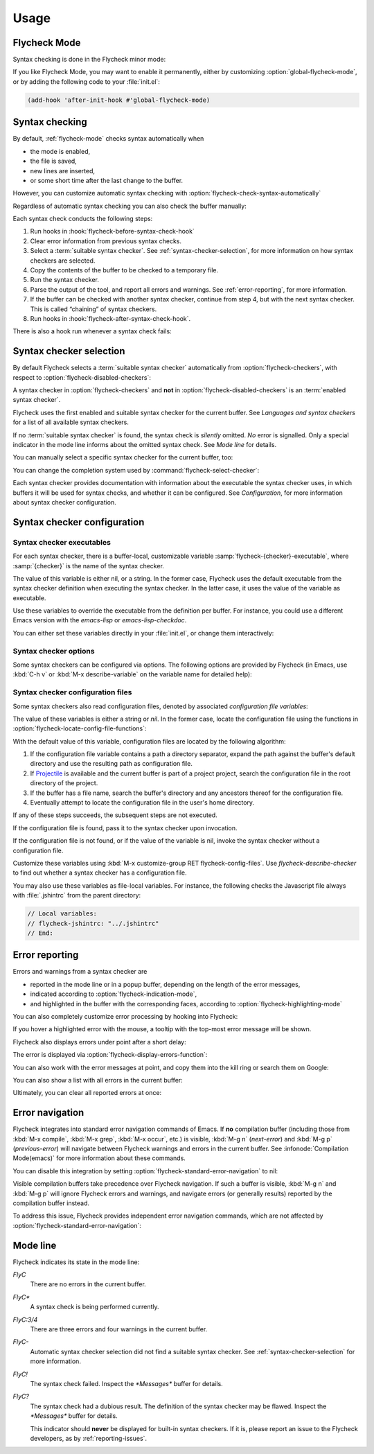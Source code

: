 =======
 Usage
=======

.. _flycheck-mode:

Flycheck Mode
=============

Syntax checking is done in the Flycheck minor mode:

.. command:: flycheck-mode

   Toggle Flycheck Mode for the current buffer.

.. option:: flycheck-mode

   Whether Flycheck Mode is enabled in the current buffer.

.. command:: global-flycheck-mode

   Toggle Flycheck Mode for **all** live buffers, and for new buffers.

   With Global Flycheck Mode, Flycheck Mode is automatically enabled in all
   buffers, for which a :term:`suitable syntax checker` exists and is enabled.

   .. note::

      Flycheck Mode will **not** be enabled in buffers for remote or encrypted
      files.  The former is flaky and might be very slow, and the latter might
      leak confidential data to temporary directories.

      You can still explicitly enable Flycheck Mode in such buffers with
      :command:`flycheck-mode`.  This is **not** recommended though.

.. option:: global-flycheck-mode

   Whether Flycheck Mode is enabled globally.

If you like Flycheck Mode, you may want to enable it permanently, either by
customizing :option:`global-flycheck-mode`, or by adding the following code to
your :file:`init.el`:

.. code-block:: cl

   (add-hook 'after-init-hook #'global-flycheck-mode)

.. _syntax-checking:

Syntax checking
===============

By default, :ref:`flycheck-mode` checks syntax automatically when

- the mode is enabled,
- the file is saved,
- new lines are inserted,
- or some short time after the last change to the buffer.

However, you can customize automatic syntax checking with
:option:`flycheck-check-syntax-automatically`

.. option:: flycheck-check-syntax-automatically

   When Flycheck should check syntax automatically.

   This variable is list of events that may trigger syntax checks.  The
   following events are known:

   `mode-enabled`
      Check syntax immediately when `flycheck-mode` is enabled.

   `save`
      Check syntax immediately after the buffer was saved.

   `new-line`
      Check syntax immediately after a new line was inserted into the buffer.

   `idle-change`
      Check syntax a short time after the last change to the buffer.

   An syntax check is only conducted for events that are contained in this list.
   For instance, the following setting will cause Flycheck to *only* check if
   the mode is enabled or the buffer was saved, but *never* after changes to the
   buffer contents:

   .. code-block:: cl

      (setq flycheck-check-syntax-automatically '(mode-enabled save))

   If the list is empty syntax is never checked automatically.  In this case,
   use :command:`flycheck-buffer` to check syntax manually.

.. option:: flycheck-idle-change-delay

   How many seconds to wait before starting a syntax check.

   After the buffer was changed, Flycheck waits as many seconds as the value of
   this variable before starting a syntax check.  If the buffer is changed
   during this time, Flycheck starts to wait again.

   This variable has no effect, if `idle-change` is not contained in
   :option:`flycheck-check-syntax-automatically`.

Regardless of automatic syntax checking you can also check the buffer
manually:

.. command:: flycheck-buffer
   :binding: C-c ! c

   Start a syntax check in the current buffer.

Each syntax check conducts the following steps:

1. Run hooks in :hook:`flycheck-before-syntax-check-hook`
2. Clear error information from previous syntax checks.
3. Select a :term:`suitable syntax checker`.  See
   :ref:`syntax-checker-selection`, for more information on how syntax checkers
   are selected.
4. Copy the contents of the buffer to be checked to a temporary file.
5. Run the syntax checker.
6. Parse the output of the tool, and report all errors and warnings.  See
   :ref:`error-reporting`, for more information.
7. If the buffer can be checked with another syntax checker, continue from step
   4, but with the next syntax checker.  This is called “chaining” of syntax
   checkers.
8. Run hooks in :hook:`flycheck-after-syntax-check-hook`.

.. hook:: flycheck-after-syntax-check-hook

   Functions to run after each syntax check.

   This hook is run after a syntax check was finished.

   At this point, **all** chained checkers were run, and all errors were parsed,
   highlighted and reported.  See :ref:`error-reporting`, for more information
   about error reporting.  The variable :variable:`flycheck-current-errors`
   contains all errors from all syntax checkers run during the syntax check, so
   you can use the various error analysis functions.

   Note that this hook does **not** run after each individual syntax checker in
   the syntax checker chain, but only after the **last checker**.

   This variable is a normal hook. See :infonode:`Hooks(elisp)`.

.. hook:: flycheck-before-syntax-check-hook

   Functions to run before each syntax check.

   This hook is run right before a syntax check starts.

   Error information from the previous syntax check is **not** cleared before
   this hook runs.

   Note that this hook does **not** run before each individual syntax checker in
   the syntax checker chain, but only before the **first checker**.

   This variable is a normal hook. See :infonode:`Hooks(elisp)`.

There is also a hook run whenever a syntax check fails:

.. hook:: flycheck-syntax-check-failed-hook

   Functions to run if a syntax check failed.

   This hook is run whenever an error occurs during Flycheck's internal
   processing.  No information about the error is given to this hook.

   You should use this hook to conduct additional cleanup actions when Flycheck
   failed.

   This variable is a normal hook. See :infonode:`Hooks(elisp)`.

.. _syntax-checker-selection:

Syntax checker selection
========================

By default Flycheck selects a :term:`suitable syntax checker` automatically from
:option:`flycheck-checkers`, with respect to
:option:`flycheck-disabled-checkers`:

.. option:: flycheck-checkers

   A list of :term:`syntax checker`\ s available for automatic syntax checker
   selection.  An item in this list is a :term:`registered syntax checker`.

   You may modify this list, but you should normally not need to.  Instead, it
   is intended for 3rd party extensions to tell Flycheck about new syntax
   checkers.

.. option:: flycheck-disabled-checkers

   A list of :term:`syntax checker`\ s explicitly excluded from automatic
   selection.

   Change this list to disable syntax checkers which you do not want to use.
   You may also use this option as a file or directory local variable to disable
   specific checkers in individual files and directories respectively.

A syntax checker in :option:`flycheck-checkers` and **not** in
:option:`flycheck-disabled-checkers` is an :term:`enabled syntax checker`.

Flycheck uses the first enabled and suitable syntax checker for the current
buffer.  See `Languages and syntax checkers` for a list of all available syntax
checkers.

If no :term:`suitable syntax checker` is found, the syntax check is *silently*
omitted.  *No* error is signalled.  Only a special indicator in the mode line
informs about the omitted syntax check.  See `Mode line` for details.

You can manually select a specific syntax checker for the current buffer, too:

.. command:: flycheck-select-checker
   :binding: C-c ! s

   Select the syntax checker for the current buffer by setting
   :variable:`flycheck-checker`, and run a syntax check with the new syntax
   checker.

   Prompt for a syntax checker and set :variable:`flycheck-checker`.

   Any :term:`syntax checker` can be selected with this command, regardless of
   whether it is enabled.

.. command:: flycheck-select-checker
   :prefix-arg: C-u
   :binding: C-c ! s
   :noindex:

   Deselect the current syntax checker, and run a syntax check with an
   automatically selected syntax checker.

   Set :variable:`flycheck-checker` to `nil`.

.. variable:: flycheck-checker

   The :term:`syntax checker` to use for the current buffer.

   The variable is buffer local, and safe as file local variable for registered
   checkers.

   If set to `nil`, automatically select a suitable syntax checker.

   If set to a :term:`syntax checker`, only use this syntax checker.  Automatic
   selection as described above is *disabled*.  If the syntax checker not
   suitable, signal an error.

   You may directly set this variable without
   :command:`flycheck-select-checker`, e.g. via file local variables.  For
   instance, you can use the following file local variable within a Python file
   to always use `pylint` for the file:

   .. code-block:: python

      # Local Variables:
      # flycheck-checker: python-pylint
      # End:

   See :infonode:`Specifying File Variables(emacs)` for more information about
   file variables.

You can change the completion system used by
:command:`flycheck-select-checker`:

.. option:: flycheck-completion-system

   The completion system to use.

   `ido`
      Use IDO.

      IDO is a built-in alternative completion system, without good flex
      matching and a powerful UI.  You may want to install flx-ido_ to improve
      the flex matching in IDO.

   `grizzl`
      Use Grizzl_.

      Grizzl is an alternative completion system with powerful flex matching,
      but a very limited UI.

   `nil`
      Use the standard unfancy `completing-read`.

      `completing-read` has a very simple and primitive UI, and does not offer
      flex matching.  This is the default setting, though, to match Emacs'
      defaults.  With this system, you may want enable `icomplete-mode` to
      improve the display of completion candidates at least.

Each syntax checker provides documentation with information about the executable
the syntax checker uses, in which buffers it will be used for syntax checks, and
whether it can be configured.  See `Configuration`, for more information about
syntax checker configuration.

.. command:: flycheck-describe-checker
   :binding: C-c ! ?

   Show the documentation of a syntax checker.

.. _flx-ido: https://github.com/lewang/flx
.. _Grizzl: https://github.com/d11wtq/grizzl

.. _syntax-checker-configuration:

Syntax checker configuration
============================

.. _syntax-checker-executables:

Syntax checker executables
--------------------------

For each syntax checker, there is a buffer-local, customizable variable
:samp:`flycheck-{checker}-executable`, where :samp:`{checker}` is the name of
the syntax checker.

The value of this variable is either nil, or a string.  In the former case,
Flycheck uses the default executable from the syntax checker definition when
executing the syntax checker.  In the latter case, it uses the value of the
variable as executable.

Use these variables to override the executable from the definition per buffer.
For instance, you could use a different Emacs version with the `emacs-lisp` or
`emacs-lisp-checkdoc`.

You can either set these variables directly in your :file:`init.el`, or change
them interactively:

.. command:: flycheck-set-checker-executable
   :binding: C-c ! e

   Set the executable of a syntax checker in the current buffer.

   Prompt for a syntax checker and an executable file, and set the
   executable variable of the syntax checker.

.. command:: flycheck-set-checker-executable
   :prefix-arg: C-u
   :binding: C-c ! e
   :noindex:

   Reset the executable of a syntax checker in the current buffer.

   Prompt for a syntax checker and reset its executable to the default.

.. _syntax-checker-options:

Syntax checker options
----------------------

Some syntax checkers can be configured via options.  The following options are
provided by Flycheck (in Emacs, use :kbd:`C-h v` or :kbd:`M-x describe-variable`
on the variable name for detailed help):

.. option:: flycheck-clang-definitions

   Additional preprocessor definitions for :flyc:checker:`c/c++-clang`.

.. option:: flycheck-clang-include-path

   Include search path for :flyc:checker:`c/c++-clang`.

.. option:: flycheck-clang-includes

   Additional include files for :flyc:checker:`c/c++-clang`.

.. option:: flycheck-clang-language-standard

   The language standard for :flyc:checker:`c/c++-clang`.

.. option:: flycheck-clang-ms-extensions

   Whether to enable Microsoft extensions in :flyc:checker:`c/c++-clang`.

.. option:: flycheck-clang-no-rtti

   Whether to disable RTTI in :flyc:checker:`c/c++-clang`.

.. option:: flycheck-clang-standard-library

   The standard library to use for :flyc:checker:`c/c++-clang`.

.. option:: flycheck-clang-warnings

   Additional warnings to enable in :flyc:checker:`c/c++-clang`.

.. option:: flycheck-cppcheck-checks

   Additional checks to use in :flyc:checker:`c/c++-cppcheck`.

.. option:: flycheck-emacs-lisp-initialize-packages

   Whether to initialize packages (see `package-initialize`) before invoking the
   byte compiler in the :flyc:checker:`emacs-lisp` syntax checker.

   When `nil`, never initialize packages.  When `auto`,
   initialize packages only when checking files from the user's Emacs
   configuration in `user-emacs-directory`.  For any other non-nil
   value, always initialize packages.

.. option:: flycheck-emacs-lisp-load-path

   The `load-path` to use while checking with :flyc:checker:`emacs-lisp`.

   The directory of the file being checked is always added to
   `load-path`, regardless of the value of this variable.

   Note that changing this variable can lead to wrong results of the
   syntax check, e.g. if an unexpected version of a required library
   is used.

.. option:: flycheck-emacs-lisp-package-user-dir

   The package directory for the :flyc:checker:`emacs-lisp` syntax checker.

.. option:: flycheck-eslint-rulesdir

   A directory with custom rules for the :flyc:checker:`javascript-eslint`
   syntax checker.

.. option:: flycheck-flake8-maximum-complexity

   The maximum McCabe complexity the :flyc:checker:`python-flake8` syntax
   checker allows without reporting a warning.

.. option:: flycheck-flake8-maximum-line-length

   The maximum length of a line in characters the :flyc:checker:`python-flake8`
   syntax checker allows without reporting an error.

.. option:: flycheck-ghc-no-user-package-database

   Whether to disable the user package database for :flyc:checker:`haskell-ghc`.

.. option:: flycheck-ghc-package-databases

   A list of package database for :flyc:checker:`haskell-ghc`.

.. option:: flycheck-ghc-search-path

   A list of module directories for the search path of
   :flyc:checker:`haskell-ghc`.

.. option:: flycheck-phpcs-standard

   The coding standard :flyc:checker:`php-phpcs` shall use.

.. option:: flycheck-phpmd-rulesets

   The rule sets :flyc:checker:`php-phpmd` shall use.

.. option:: flycheck-rubocop-lint-only

   Whether to disable style checks for :flyc:checker:`ruby-rubocop`.

.. option:: flycheck-sass-compass

   Whether to enable the Compass CSS framework for :flyc:checker:`sass`.

.. option:: flycheck-scss-compass

   Whether to enable the Compass CSS framework for :flyc:checker:`scss`.

.. option:: flycheck-sphinx-warn-on-missing-references

   Whether to warn about missing references in :flyc:checker:`rst-sphinx`

.. _syntax-checker-configuration-files:

Syntax checker configuration files
----------------------------------

Some syntax checkers also read configuration files, denoted by associated
*configuration file variables*:

.. option:: flycheck-chktexrc

   The configuration file for the :flyc:checker:`tex-chktex` syntax checker.

.. option:: flycheck-coffeelintrc

   The configuration file for the :flyc:checker:`coffee-coffeelint` syntax
   checker.

.. option:: flycheck-eslintrc

   The configuration file for the :flyc:checker:`javascript-eslint` syntax
   checker.

.. option:: flycheck-flake8rc

   The configuration file for the :flyc:checker:`python-flake8` syntax checker.

.. option:: flycheck-gjslintrc

   The configuration file for the :flyc:checker:`javascript-gjslint` syntax
   checker.

.. option:: flycheck-jshintrc

   The configuration file for the :flyc:checker:`javascript-jshint` syntax
   checker.

.. option:: flycheck-pylintrc

   The configuration file for the :flyc:checker:`python-pylint` syntax checker.

.. option:: flycheck-rubocoprc

   The configuration file for the :flyc:checker:`ruby-rubocop` syntax checker.

.. option:: flycheck-tidyrc

   The configuration file for the :flyc:checker:`html-tidy` syntax checker.

The value of these variables is either a string or `nil`.  In the former case,
locate the configuration file using the functions in
:option:`flycheck-locate-config-file-functions`:

.. option:: flycheck-locate-config-file-functions

   Functions to locate syntax checker configuration files.

   Each function in this hook must accept two arguments: The value of the
   configuration file variable, and the syntax checker symbol.  It must
   return either a string with an absolute path to the configuration file,
   or nil, if it cannot locate the configuration file.

   The functions in this hook are called in order of appearance, until a
   function returns non-nil.  The configuration file returned by that
   function is then given to the syntax checker if it exists.

With the default value of this variable, configuration files are located by the
following algorithm:

1. If the configuration file variable contains a path a directory
   separator, expand the path against the buffer's default directory and
   use the resulting path as configuration file.
2. If Projectile_ is available and the current buffer is part of a project
   project, search the configuration file in the root directory of the project.
3. If the buffer has a file name, search the buffer's directory and any
   ancestors thereof for the configuration file.
4. Eventually attempt to locate the configuration file in the user's home
   directory.

If any of these steps succeeds, the subsequent steps are not executed.

If the configuration file is found, pass it to the syntax checker upon
invocation.

If the configuration file is not found, or if the value of the variable is nil,
invoke the syntax checker without a configuration file.

Customize these variables using :kbd:`M-x customize-group RET
flycheck-config-files`.  Use `flycheck-describe-checker` to find out whether a
syntax checker has a configuration file.

You may also use these variables as file-local variables.  For instance, the
following checks the Javascript file always with :file:`.jshintrc` from the
parent directory:

.. code-block:: javascript

   // Local variables:
   // flycheck-jshintrc: "../.jshintrc"
   // End:

.. _Projectile: https://github.com/bbatsov/projectile

.. _error-reporting:

Error reporting
===============

Errors and warnings from a syntax checker are

- reported in the mode line or in a popup buffer, depending on the length
  of the error messages,
- indicated according to :option:`flycheck-indication-mode`,
- and highlighted in the buffer with the corresponding faces, according to
  :option:`flycheck-highlighting-mode`

.. face:: flycheck-error
             flycheck-warning
             flycheck-info

   The faces to use to highlight errors, warnings and info messages
   respectively.

   .. note::

      The default faces provided by GNU Emacs are ill-suited to highlight errors
      because these are relatively pale and do not specify a background color or
      underline.  Hence highlights are easily overlook and even **invisible**
      for white space.

   For best error highlighting customize these faces, or choose a color
   theme that has reasonable Flycheck faces.  For instance, the Solarized_ and
   Zenburn_ themes are known to have good Flycheck faces.

.. option:: flycheck-highlighting-mode

   This variable determines how to highlight errors:

   `columns`
       Highlights the error column.  If the error does not have a column,
       highlight the whole line.

   `symbols`
       Highlights the symbol at the error column, if there is any, otherwise
       behave like @code{columns}.  This is the default.

   `sexps`
       Highlights the expression at the error column, if there is any, otherwise
       behave like `columns`.  Note that this mode can be **very** slow in some
       major modes.

   `lines`
       Highlights the whole line of the error.

   `nil`
      Do not highlight errors at all.  However, errors will still be reported
      in the mode line and in error message popups, and indicated according to
      :option:`flycheck-indication-mode`.

.. face:: flycheck-fringe-error
             flycheck-fringe-warning
             flycheck-fringe-info

   The faces of fringe indicators for errors, warnings and info messages
   respectively.

.. option:: flycheck-indication-mode

   This variable determines how to indicate errors:

   If set to `left-fringe` or `right-fringe`, indicate errors and warnings in
   the left and right fringe respectively.

   If set to `nil`, do not indicate errors.  Errors will still be reported in
   the mode line and in error message popups, and highlighted according to
   :option:`flycheck-highlighting-mode`.

You can also completely customize error processing by hooking into Flycheck:

.. hook:: flycheck-process-error-functions

   Functions to process errors.

   Each function in this hook must accept a single argument: The Flycheck error
   to process.  See :ref:`error-api`, for more information about Flycheck error
   objects.

   The functions in this hook are called in order of appearance, until a
   function returns non-nil.  Thus, a function in this hook may return nil, to
   allow for further processing of the error, or t, to indicate that the error
   was fully processed and inhibit any further processing.

If you hover a highlighted error with the mouse, a tooltip with the top-most
error message will be shown.

Flycheck also displays errors under point after a short delay:

.. option:: flycheck-display-errors-delay

   Delay in seconds before displaying errors at point.

   Use floating point numbers to express fractions of seconds.

The error is displayed via :option:`flycheck-display-errors-function`:

.. option:: flycheck-display-errors-function

   A function to display errors under point.

   If set to a function, call the function with a list of all errors to
   show.  If set to nil, to not display errors at all.

   The default function is :function:`flycheck-display-error-messages`.

.. function:: flycheck-display-error-messages errors

   Show the messages of the given `errors` in the echo area, separated by empty
   lines.  If the error messages are too long for the echo area, show the error
   messages in a popup buffer instead.

   The Emacs Lisp function `display-message-or-buffer` is used to show the
   messages.  Refer to the docstring of this function for details on when popup
   buffers are used, and how to customize its behaviour.

You can also work with the error messages at point, and copy them into the kill
ring or search them on Google:

.. command:: flycheck-copy-messages-as-kill
   :binding: C-c ! C-w

   Copy all Flycheck error messages at the current point into kill ring.

.. command:: flycheck-google-messages
   :binding: C-c ! /

   Google for all Flycheck error messages at the current point.

   If there are more than :option:`flycheck-google-max-messages` errors at
   point, signal an error, to avoid spamming your browser with Google tabs.

   Requires the `Google This`_ library, which is available on MELPA_.

.. option:: flycheck-google-max-messages

   The maximum number of error messages to Google at once.

   If set to an integer, :command:`flycheck-google-messages` will refuse to
   search, when there are more error messages than the value of this variable at
   point.

   If set to `nil`, :command:`flycheck-google-messages` will always search
   for **all** messages at point.  This setting is **not** recommended.

You can also show a list with all errors in the current buffer:

.. command:: flycheck-list-errors
                list-flycheck-errors
   :binding: C-c ! l

   List all errors in the current buffer in a separate buffer.

   The error list automatically refreshes after a syntax check, and follows the
   current buffer and window, that is, if you switch to another buffer or
   window, the error list is updated to show the errors of the new buffer or
   window.

Ultimately, you can clear all reported errors at once:

.. command:: flycheck-clear
   :binding: C-c ! C

   Clear all Flycheck errors and warnings in the current buffer.

   You should not normally need this command, because Flycheck checks the buffer
   periodically anyway.


.. _Solarized: https://github.com/bbatsov/solarized-emacs
.. _Zenburn: https://github.com/bbatsov/zenburn-emacs
.. _Google This: https://github.com/Bruce-Connor/emacs-google-this
.. _MELPA: http://melpa.milkbox.net/

.. _error-navigation:

Error navigation
================

Flycheck integrates into standard error navigation commands of Emacs.  If **no**
compilation buffer (including those from :kbd:`M-x compile`, :kbd:`M-x grep`,
:kbd:`M-x occur`, etc.) is visible, :kbd:`M-g n` (`next-error`) and :kbd:`M-g p`
(`previous-error`) will navigate between Flycheck warnings and errors in the
current buffer.  See :infonode:`Compilation Mode(emacs)` for more information
about these commands.

You can disable this integration by setting
:option:`flycheck-standard-error-navigation` to nil:

.. option:: flycheck-standard-error-navigation

   If non-nil, enable navigation of Flycheck errors with the standard
   `next-error` and friends.

   Otherwise, do not integrate in standard error navigation, and let these
   functions only navigate compilation mode errors.

   Changes to this variable only take effect after re-enabling
   :ref:`flycheck-mode` with :command:`flycheck-mode` again.

Visible compilation buffers take precedence over Flycheck navigation.  If such a
buffer is visible, :kbd:`M-g n` and :kbd:`M-g p` will ignore Flycheck errors and
warnings, and navigate errors (or generally results) reported by the compilation
buffer instead.

To address this issue, Flycheck provides independent error navigation commands,
which are not affected by :option:`flycheck-standard-error-navigation`:

.. command:: flycheck-next-error
   :binding: C-c ! n

   Jump to the next Flycheck error.

   With prefix argument, jump forwards by as many errors as specified by
   the prefix argument, e.g. :kbd:`M-3 C-c ! n` will move to the 3rd error
   from the current point.

.. command:: flycheck-previous-error
   :binding: C-c ! p

   Jump to the previous Flycheck error.

   With prefix argument, jump backwards by as many errors as specified by
   the prefix argument, e.g. :kbd:`M-3 C-c ! p` will move to the 3rd
   previous error from the current point.

.. command:: flycheck-first-error

   Jump to the first Flycheck error.

   With prefix argument, jump forwards to by as many errors as specified by
   the prefix argument, e.g. :kbd:`M-3 M-x flycheck-first-error` moves to
   the 3rd error from the beginning of the buffer.

.. _mode-line:

Mode line
=========

Flycheck indicates its state in the mode line:

`FlyC`
    There are no errors in the current buffer.

`FlyC*`
    A syntax check is being performed currently.

`FlyC:3/4`
    There are three errors and four warnings in the current buffer.

`FlyC-`
    Automatic syntax checker selection did not find a suitable syntax checker.
    See :ref:`syntax-checker-selection` for more information.

`FlyC!`
    The syntax check failed.  Inspect the `*Messages*` buffer for details.

`FlyC?`
    The syntax check had a dubious result.  The definition of the syntax checker
    may be flawed.  Inspect the `*Messages*` buffer for details.

    This indicator should **never** be displayed for built-in syntax checkers.
    If it is, please report an issue to the Flycheck developers, as by
    :ref:`reporting-issues`.
